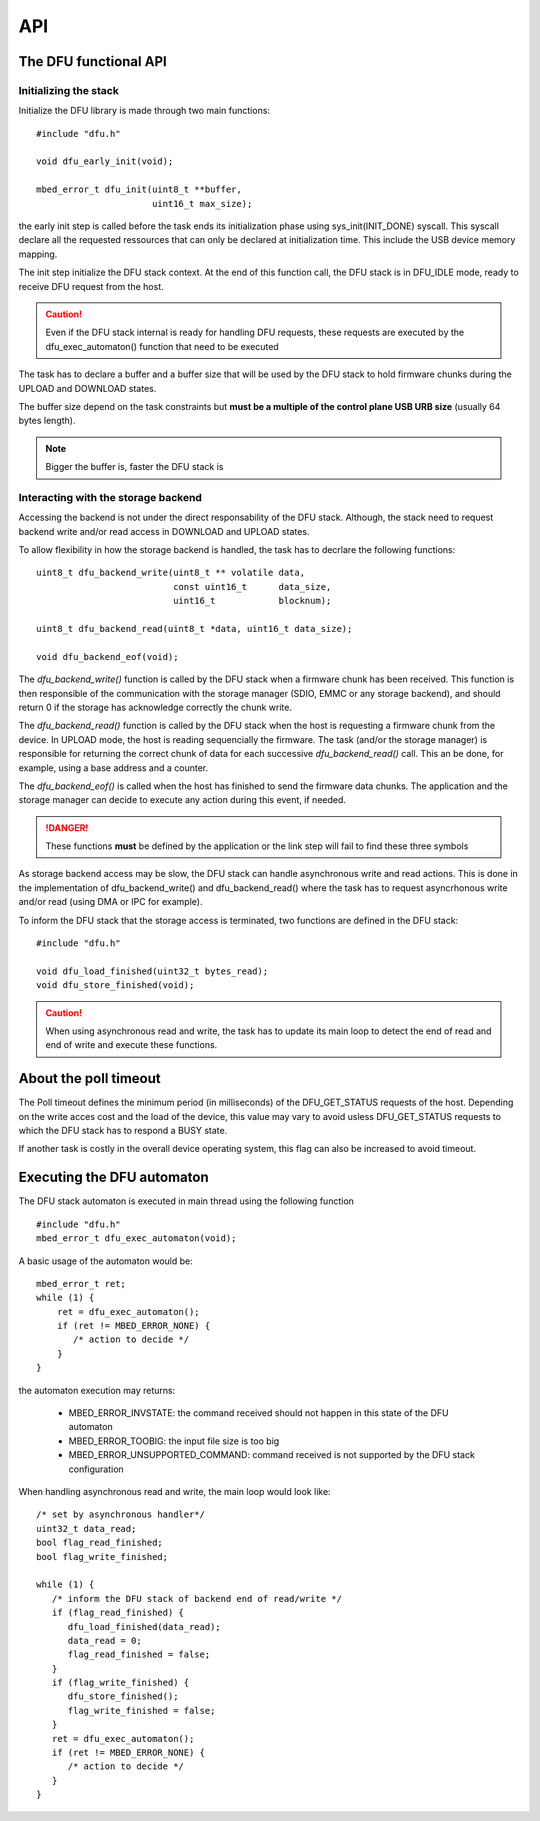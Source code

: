 API
---


The DFU functional API
""""""""""""""""""""""

Initializing the stack
^^^^^^^^^^^^^^^^^^^^^^

Initialize the DFU library is made through two main functions::

   #include "dfu.h"

   void dfu_early_init(void);

   mbed_error_t dfu_init(uint8_t **buffer,
                         uint16_t max_size);

the early init step is called before the task ends its initialization phase
using sys_init(INIT_DONE) syscall.
This syscall declare all the requested ressources that can only be declared
at initialization time. This include the USB device memory mapping.

The init step initialize the DFU stack context. At the end of this function
call, the DFU stack is in DFU_IDLE mode, ready to receive DFU request from the host.

.. caution::
   Even if the DFU stack internal is ready for handling DFU requests, these
   requests are executed by the dfu_exec_automaton() function that need to
   be executed

The task has to declare a buffer and a buffer size that will be used by the
DFU stack to hold firmware chunks during the UPLOAD and DOWNLOAD states.

The buffer size depend on the task constraints but **must be a multiple of
the control plane USB URB size** (usually 64 bytes length).

.. note::
   Bigger the buffer is, faster the DFU stack is

Interacting with the storage backend
^^^^^^^^^^^^^^^^^^^^^^^^^^^^^^^^^^^^

Accessing the backend is not under the direct responsability of the DFU stack.
Although, the stack need to request backend write and/or read access in
DOWNLOAD and UPLOAD states.

To allow flexibility in how the storage backend is handled, the task has to
decrlare the following functions::

   uint8_t dfu_backend_write(uint8_t ** volatile data,
                             const uint16_t      data_size,
                             uint16_t            blocknum);

   uint8_t dfu_backend_read(uint8_t *data, uint16_t data_size);

   void dfu_backend_eof(void);

The *dfu_backend_write()* function is called by the DFU stack when a firmware
chunk has been received. This function is then responsible of the communication
with the storage manager (SDIO, EMMC or any storage backend), and should return
0 if the storage has acknowledge correctly the chunk write.

The *dfu_backend_read()* function is called by the DFU stack when the host is
requesting a firmware chunk from the device. In UPLOAD mode, the host is
reading sequencially the firmware. The task (and/or the storage manager) is
responsible for returning the correct chunk of data for each successive
*dfu_backend_read()* call. This an be done, for example, using a base address
and a counter.

The *dfu_backend_eof()* is called when the host has finished to send the
firmware data chunks. The application and the storage manager can decide to
execute any action during this event, if needed.

.. danger::
   These functions **must** be defined by the application or the link step will
   fail to find these three symbols

As storage backend access may be slow, the DFU stack can handle asynchronous
write and read actions. This is done in the implementation of
dfu_backend_write() and dfu_backend_read() where the task has to request
asyncrhonous write and/or read (using DMA or IPC for example).

To inform the DFU stack that the storage access is terminated, two functions
are defined in the DFU stack::

   #include "dfu.h"

   void dfu_load_finished(uint32_t bytes_read);
   void dfu_store_finished(void);

.. caution::
   When using asynchronous read and write, the task has to update its main loop
   to detect the end of read and end of write and execute these functions.

About the poll timeout
""""""""""""""""""""""

The Poll timeout defines the minimum period (in milliseconds) of the
DFU_GET_STATUS requests of the host. Depending on the write acces cost and the
load of the device, this value may vary to avoid usless DFU_GET_STATUS requests
to which the DFU stack has to respond a BUSY state.

If another task is costly in the overall device operating system, this flag can
also be increased to avoid timeout.

Executing the DFU automaton
"""""""""""""""""""""""""""

The DFU stack automaton is executed in main thread using the following
function ::

   #include "dfu.h"
   mbed_error_t dfu_exec_automaton(void);

A basic usage of the automaton would be::

   mbed_error_t ret;
   while (1) {
       ret = dfu_exec_automaton();
       if (ret != MBED_ERROR_NONE) {
          /* action to decide */
       }
   }

the automaton execution may returns:

   * MBED_ERROR_INVSTATE: the command received should not happen in this state
     of the DFU automaton
   * MBED_ERROR_TOOBIG:   the input file size is too big
   * MBED_ERROR_UNSUPPORTED_COMMAND: command received is not supported by the
     DFU stack configuration

When handling asynchronous read and write, the main loop would look like::

   /* set by asynchronous handler*/
   uint32_t data_read;
   bool flag_read_finished;
   bool flag_write_finished;

   while (1) {
      /* inform the DFU stack of backend end of read/write */
      if (flag_read_finished) {
         dfu_load_finished(data_read);
         data_read = 0;
         flag_read_finished = false;
      }
      if (flag_write_finished) {
         dfu_store_finished();
         flag_write_finished = false;
      }
      ret = dfu_exec_automaton();
      if (ret != MBED_ERROR_NONE) {
         /* action to decide */
      }
   }



